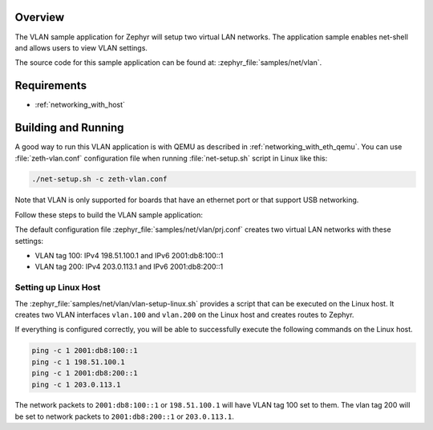 .. zephyr:code-sample:: vlan
   :name: Virtual LAN
   :relevant-api: vlan_api net_l2 net_if

   Setup two virtual LAN networks and use net-shell to view the networks' settings.

Overview
********

The VLAN sample application for Zephyr will setup two virtual LAN networks.
The application sample enables net-shell and allows users to view VLAN settings.

The source code for this sample application can be found at:
:zephyr_file:`samples/net/vlan`.

Requirements
************

- :ref:`networking_with_host`

Building and Running
********************

A good way to run this VLAN application is with QEMU as described in
:ref:`networking_with_eth_qemu`. You can use :file:`zeth-vlan.conf` configuration
file when running :file:`net-setup.sh` script in Linux like this:

.. code-block:: console

    ./net-setup.sh -c zeth-vlan.conf

Note that VLAN is only supported for boards that have an ethernet port or
that support USB networking.

Follow these steps to build the VLAN sample application:

.. zephyr-app-commands::
   :zephyr-app: samples/net/vlan
   :board: <board to use>
   :conf: prj.conf
   :goals: build
   :compact:

The default configuration file :zephyr_file:`samples/net/vlan/prj.conf` creates
two virtual LAN networks with these settings:

- VLAN tag 100: IPv4 198.51.100.1 and IPv6 2001:db8:100::1
- VLAN tag 200: IPv4 203.0.113.1 and IPv6 2001:db8:200::1

Setting up Linux Host
=====================

The :zephyr_file:`samples/net/vlan/vlan-setup-linux.sh` provides a script that
can be executed on the Linux host. It creates two VLAN interfaces ``vlan.100``
and ``vlan.200`` on the Linux host and creates routes to Zephyr.

If everything is configured correctly, you will be able to successfully execute
the following commands on the Linux host.

.. code-block:: console

    ping -c 1 2001:db8:100::1
    ping -c 1 198.51.100.1
    ping -c 1 2001:db8:200::1
    ping -c 1 203.0.113.1

The network packets to ``2001:db8:100::1`` or ``198.51.100.1`` will have VLAN
tag 100 set to them. The vlan tag 200 will be set to network packets to
``2001:db8:200::1`` or ``203.0.113.1``.
